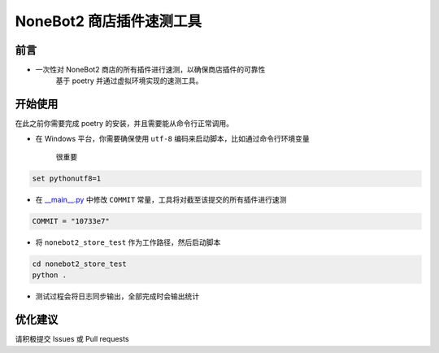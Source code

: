 ##############################################################################
NoneBot2 商店插件速测工具
##############################################################################
******************************************************************************
前言
******************************************************************************
* 一次性对 NoneBot2 商店的所有插件进行速测，以确保商店插件的可靠性
   | 基于 poetry 并通过虚拟环境实现的速测工具。

******************************************************************************
开始使用
******************************************************************************
| 在此之前你需要完成 poetry 的安装，并且需要能从命令行正常调用。

* 在 Windows 平台，你需要确保使用 ``utf-8`` 编码来启动脚本，比如通过命令行环境变量

   很重要

.. code:: cmd

 set pythonutf8=1

* 在 `__main__.py <nonebot2_store_test/__main__.py>`_ 中修改 ``COMMIT`` 常量，工具将对截至该提交的所有插件进行速测

.. code:: python

 COMMIT = "10733e7"

* 将 ``nonebot2_store_test`` 作为工作路径，然后启动脚本

.. code:: cmd

 cd nonebot2_store_test
 python .

* 测试过程会将日志同步输出，全部完成时会输出统计

******************************************************************************
优化建议
******************************************************************************
| 请积极提交 Issues 或 Pull requests
